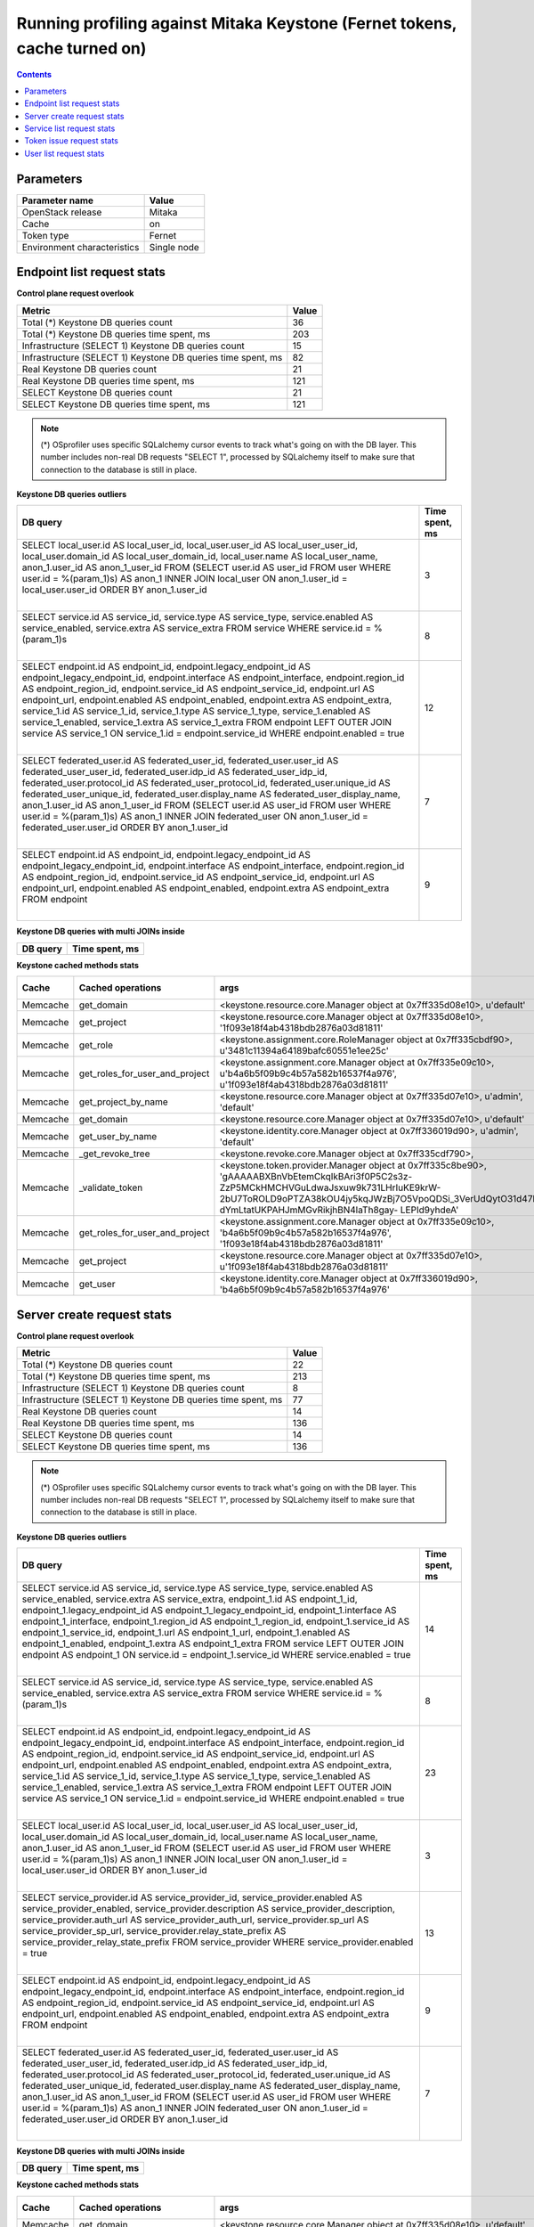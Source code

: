 Running profiling against Mitaka Keystone (Fernet tokens, cache turned on)
^^^^^^^^^^^^^^^^^^^^^^^^^^^^^^^^^^^^^^^^^^^^^^^^^^^^^^^^^^^^^^^^^^^^^^^^^^

.. contents::

Parameters
~~~~~~~~~~

=========================== ===========
Parameter name              Value
=========================== ===========
OpenStack release           Mitaka
Cache                       on
Token type                  Fernet
Environment characteristics Single node
=========================== ===========

Endpoint list request stats
~~~~~~~~~~~~~~~~~~~~~~~~~~~

**Control plane request overlook**

+--------------------------------------------------------------+-----------+
| **Metric**                                                   | **Value** |
+--------------------------------------------------------------+-----------+
| Total (*) Keystone DB queries count                          | 36        |
+--------------------------------------------------------------+-----------+
| Total (*) Keystone DB queries time spent, ms                 | 203       |
+--------------------------------------------------------------+-----------+
| Infrastructure (SELECT 1) Keystone DB queries count          | 15        |
+--------------------------------------------------------------+-----------+
| Infrastructure (SELECT 1) Keystone DB queries time spent, ms | 82        |
+--------------------------------------------------------------+-----------+
| Real Keystone DB queries count                               | 21        |
+--------------------------------------------------------------+-----------+
| Real Keystone DB queries time spent, ms                      | 121       |
+--------------------------------------------------------------+-----------+
| SELECT Keystone DB queries count                             | 21        |
+--------------------------------------------------------------+-----------+
| SELECT Keystone DB queries time spent, ms                    | 121       |
+--------------------------------------------------------------+-----------+

.. note:: (*) OSprofiler uses specific SQLalchemy cursor events to track
          what's going on with the DB layer. This number includes non-real
          DB requests "SELECT 1", processed by SQLalchemy itself to make
          sure that connection to the database is still in place.


**Keystone DB queries outliers**

+------------------------------------------------------------------------------------------------------+--------------------+
| **DB query**                                                                                         | **Time spent, ms** |
+------------------------------------------------------------------------------------------------------+--------------------+
| SELECT local_user.id AS local_user_id, local_user.user_id AS local_user_user_id,                     | 3                  |
| local_user.domain_id AS local_user_domain_id, local_user.name AS local_user_name, anon_1.user_id AS  |                    |
| anon_1_user_id                                                                                       |                    |
| FROM (SELECT user.id AS user_id                                                                      |                    |
| FROM user                                                                                            |                    |
| WHERE user.id = %(param_1)s) AS anon_1 INNER JOIN local_user ON anon_1.user_id = local_user.user_id  |                    |
| ORDER BY anon_1.user_id                                                                              |                    |
|                                                                                                      |                    |
| |                                                                                                    |                    |
+------------------------------------------------------------------------------------------------------+--------------------+
| SELECT service.id AS service_id, service.type AS service_type, service.enabled AS service_enabled,   | 8                  |
| service.extra AS service_extra                                                                       |                    |
| FROM service                                                                                         |                    |
| WHERE service.id = %(param_1)s                                                                       |                    |
|                                                                                                      |                    |
| |                                                                                                    |                    |
+------------------------------------------------------------------------------------------------------+--------------------+
| SELECT endpoint.id AS endpoint_id, endpoint.legacy_endpoint_id AS endpoint_legacy_endpoint_id,       | 12                 |
| endpoint.interface AS endpoint_interface, endpoint.region_id AS endpoint_region_id,                  |                    |
| endpoint.service_id AS endpoint_service_id, endpoint.url AS endpoint_url, endpoint.enabled AS        |                    |
| endpoint_enabled, endpoint.extra AS endpoint_extra, service_1.id AS service_1_id, service_1.type AS  |                    |
| service_1_type, service_1.enabled AS service_1_enabled, service_1.extra AS service_1_extra           |                    |
| FROM endpoint LEFT OUTER JOIN service AS service_1 ON service_1.id = endpoint.service_id             |                    |
| WHERE endpoint.enabled = true                                                                        |                    |
|                                                                                                      |                    |
| |                                                                                                    |                    |
+------------------------------------------------------------------------------------------------------+--------------------+
| SELECT federated_user.id AS federated_user_id, federated_user.user_id AS federated_user_user_id,     | 7                  |
| federated_user.idp_id AS federated_user_idp_id, federated_user.protocol_id AS                        |                    |
| federated_user_protocol_id, federated_user.unique_id AS federated_user_unique_id,                    |                    |
| federated_user.display_name AS federated_user_display_name, anon_1.user_id AS anon_1_user_id         |                    |
| FROM (SELECT user.id AS user_id                                                                      |                    |
| FROM user                                                                                            |                    |
| WHERE user.id = %(param_1)s) AS anon_1 INNER JOIN federated_user ON anon_1.user_id =                 |                    |
| federated_user.user_id ORDER BY anon_1.user_id                                                       |                    |
|                                                                                                      |                    |
| |                                                                                                    |                    |
+------------------------------------------------------------------------------------------------------+--------------------+
| SELECT endpoint.id AS endpoint_id, endpoint.legacy_endpoint_id AS endpoint_legacy_endpoint_id,       | 9                  |
| endpoint.interface AS endpoint_interface, endpoint.region_id AS endpoint_region_id,                  |                    |
| endpoint.service_id AS endpoint_service_id, endpoint.url AS endpoint_url, endpoint.enabled AS        |                    |
| endpoint_enabled, endpoint.extra AS endpoint_extra                                                   |                    |
| FROM endpoint                                                                                        |                    |
|                                                                                                      |                    |
| |                                                                                                    |                    |
+------------------------------------------------------------------------------------------------------+--------------------+

**Keystone DB queries with multi JOINs inside**

+--------------+--------------------+
| **DB query** | **Time spent, ms** |
+--------------+--------------------+

**Keystone cached methods stats**

+-----------+--------------------------------+------------------------------------------------------------------------------------------------------+------------+----------------+
| **Cache** | **Cached operations**          | **args**                                                                                             | **kwargs** | **Times used** |
+-----------+--------------------------------+------------------------------------------------------------------------------------------------------+------------+----------------+
| Memcache  | get_domain                     | <keystone.resource.core.Manager object at 0x7ff335d08e10>, u'default'                                |            | 2              |
+-----------+--------------------------------+------------------------------------------------------------------------------------------------------+------------+----------------+
| Memcache  | get_project                    | <keystone.resource.core.Manager object at 0x7ff335d08e10>, '1f093e18f4ab4318bdb2876a03d81811'        |            | 1              |
+-----------+--------------------------------+------------------------------------------------------------------------------------------------------+------------+----------------+
| Memcache  | get_role                       | <keystone.assignment.core.RoleManager object at 0x7ff335cbdf90>, u'3481c11394a64189bafc60551e1ee25c' |            | 3              |
+-----------+--------------------------------+------------------------------------------------------------------------------------------------------+------------+----------------+
| Memcache  | get_roles_for_user_and_project | <keystone.assignment.core.Manager object at 0x7ff335e09c10>, u'b4a6b5f09b9c4b57a582b16537f4a976',    |            | 2              |
|           |                                | u'1f093e18f4ab4318bdb2876a03d81811'                                                                  |            |                |
+-----------+--------------------------------+------------------------------------------------------------------------------------------------------+------------+----------------+
| Memcache  | get_project_by_name            | <keystone.resource.core.Manager object at 0x7ff335d07e10>, u'admin', 'default'                       |            | 2              |
+-----------+--------------------------------+------------------------------------------------------------------------------------------------------+------------+----------------+
| Memcache  | get_domain                     | <keystone.resource.core.Manager object at 0x7ff335d07e10>, u'default'                                |            | 4              |
+-----------+--------------------------------+------------------------------------------------------------------------------------------------------+------------+----------------+
| Memcache  | get_user_by_name               | <keystone.identity.core.Manager object at 0x7ff336019d90>, u'admin', 'default'                       |            | 2              |
+-----------+--------------------------------+------------------------------------------------------------------------------------------------------+------------+----------------+
| Memcache  | _get_revoke_tree               | <keystone.revoke.core.Manager object at 0x7ff335cdf790>,                                             |            | 9              |
+-----------+--------------------------------+------------------------------------------------------------------------------------------------------+------------+----------------+
| Memcache  | _validate_token                | <keystone.token.provider.Manager object at 0x7ff335c8be90>, 'gAAAAABXBnVbEtemCkqIkBAri3f0P5C2s3z-    |            | 8              |
|           |                                | ZzP5MCkHMCHVGuLdwaJsxuw9k731LHrIuKE9krW-                                                             |            |                |
|           |                                | 2bU7ToROLD9oPTZA38kOU4jy5kqJWzBj7O5VpoQDSi_3VerUdQytO31d47N6v-dYmLtatUKPAHJmMGvRikjhBN4laTh8gay-     |            |                |
|           |                                | LEPId9yhdeA'                                                                                         |            |                |
+-----------+--------------------------------+------------------------------------------------------------------------------------------------------+------------+----------------+
| Memcache  | get_roles_for_user_and_project | <keystone.assignment.core.Manager object at 0x7ff335e09c10>, 'b4a6b5f09b9c4b57a582b16537f4a976',     |            | 1              |
|           |                                | '1f093e18f4ab4318bdb2876a03d81811'                                                                   |            |                |
+-----------+--------------------------------+------------------------------------------------------------------------------------------------------+------------+----------------+
| Memcache  | get_project                    | <keystone.resource.core.Manager object at 0x7ff335d07e10>, u'1f093e18f4ab4318bdb2876a03d81811'       |            | 2              |
+-----------+--------------------------------+------------------------------------------------------------------------------------------------------+------------+----------------+
| Memcache  | get_user                       | <keystone.identity.core.Manager object at 0x7ff336019d90>, 'b4a6b5f09b9c4b57a582b16537f4a976'        |            | 1              |
+-----------+--------------------------------+------------------------------------------------------------------------------------------------------+------------+----------------+

Server create request stats
~~~~~~~~~~~~~~~~~~~~~~~~~~~

**Control plane request overlook**

+--------------------------------------------------------------+-----------+
| **Metric**                                                   | **Value** |
+--------------------------------------------------------------+-----------+
| Total (*) Keystone DB queries count                          | 22        |
+--------------------------------------------------------------+-----------+
| Total (*) Keystone DB queries time spent, ms                 | 213       |
+--------------------------------------------------------------+-----------+
| Infrastructure (SELECT 1) Keystone DB queries count          | 8         |
+--------------------------------------------------------------+-----------+
| Infrastructure (SELECT 1) Keystone DB queries time spent, ms | 77        |
+--------------------------------------------------------------+-----------+
| Real Keystone DB queries count                               | 14        |
+--------------------------------------------------------------+-----------+
| Real Keystone DB queries time spent, ms                      | 136       |
+--------------------------------------------------------------+-----------+
| SELECT Keystone DB queries count                             | 14        |
+--------------------------------------------------------------+-----------+
| SELECT Keystone DB queries time spent, ms                    | 136       |
+--------------------------------------------------------------+-----------+

.. note:: (*) OSprofiler uses specific SQLalchemy cursor events to track
          what's going on with the DB layer. This number includes non-real
          DB requests "SELECT 1", processed by SQLalchemy itself to make
          sure that connection to the database is still in place.


**Keystone DB queries outliers**

+------------------------------------------------------------------------------------------------------+--------------------+
| **DB query**                                                                                         | **Time spent, ms** |
+------------------------------------------------------------------------------------------------------+--------------------+
| SELECT service.id AS service_id, service.type AS service_type, service.enabled AS service_enabled,   | 14                 |
| service.extra AS service_extra, endpoint_1.id AS endpoint_1_id, endpoint_1.legacy_endpoint_id AS     |                    |
| endpoint_1_legacy_endpoint_id, endpoint_1.interface AS endpoint_1_interface, endpoint_1.region_id AS |                    |
| endpoint_1_region_id, endpoint_1.service_id AS endpoint_1_service_id, endpoint_1.url AS              |                    |
| endpoint_1_url, endpoint_1.enabled AS endpoint_1_enabled, endpoint_1.extra AS endpoint_1_extra       |                    |
| FROM service LEFT OUTER JOIN endpoint AS endpoint_1 ON service.id = endpoint_1.service_id            |                    |
| WHERE service.enabled = true                                                                         |                    |
|                                                                                                      |                    |
| |                                                                                                    |                    |
+------------------------------------------------------------------------------------------------------+--------------------+
| SELECT service.id AS service_id, service.type AS service_type, service.enabled AS service_enabled,   | 8                  |
| service.extra AS service_extra                                                                       |                    |
| FROM service                                                                                         |                    |
| WHERE service.id = %(param_1)s                                                                       |                    |
|                                                                                                      |                    |
| |                                                                                                    |                    |
+------------------------------------------------------------------------------------------------------+--------------------+
| SELECT endpoint.id AS endpoint_id, endpoint.legacy_endpoint_id AS endpoint_legacy_endpoint_id,       | 23                 |
| endpoint.interface AS endpoint_interface, endpoint.region_id AS endpoint_region_id,                  |                    |
| endpoint.service_id AS endpoint_service_id, endpoint.url AS endpoint_url, endpoint.enabled AS        |                    |
| endpoint_enabled, endpoint.extra AS endpoint_extra, service_1.id AS service_1_id, service_1.type AS  |                    |
| service_1_type, service_1.enabled AS service_1_enabled, service_1.extra AS service_1_extra           |                    |
| FROM endpoint LEFT OUTER JOIN service AS service_1 ON service_1.id = endpoint.service_id             |                    |
| WHERE endpoint.enabled = true                                                                        |                    |
|                                                                                                      |                    |
| |                                                                                                    |                    |
+------------------------------------------------------------------------------------------------------+--------------------+
| SELECT local_user.id AS local_user_id, local_user.user_id AS local_user_user_id,                     | 3                  |
| local_user.domain_id AS local_user_domain_id, local_user.name AS local_user_name, anon_1.user_id AS  |                    |
| anon_1_user_id                                                                                       |                    |
| FROM (SELECT user.id AS user_id                                                                      |                    |
| FROM user                                                                                            |                    |
| WHERE user.id = %(param_1)s) AS anon_1 INNER JOIN local_user ON anon_1.user_id = local_user.user_id  |                    |
| ORDER BY anon_1.user_id                                                                              |                    |
|                                                                                                      |                    |
| |                                                                                                    |                    |
+------------------------------------------------------------------------------------------------------+--------------------+
| SELECT service_provider.id AS service_provider_id, service_provider.enabled AS                       | 13                 |
| service_provider_enabled, service_provider.description AS service_provider_description,              |                    |
| service_provider.auth_url AS service_provider_auth_url, service_provider.sp_url AS                   |                    |
| service_provider_sp_url, service_provider.relay_state_prefix AS service_provider_relay_state_prefix  |                    |
| FROM service_provider                                                                                |                    |
| WHERE service_provider.enabled = true                                                                |                    |
|                                                                                                      |                    |
| |                                                                                                    |                    |
+------------------------------------------------------------------------------------------------------+--------------------+
| SELECT endpoint.id AS endpoint_id, endpoint.legacy_endpoint_id AS endpoint_legacy_endpoint_id,       | 9                  |
| endpoint.interface AS endpoint_interface, endpoint.region_id AS endpoint_region_id,                  |                    |
| endpoint.service_id AS endpoint_service_id, endpoint.url AS endpoint_url, endpoint.enabled AS        |                    |
| endpoint_enabled, endpoint.extra AS endpoint_extra                                                   |                    |
| FROM endpoint                                                                                        |                    |
|                                                                                                      |                    |
| |                                                                                                    |                    |
+------------------------------------------------------------------------------------------------------+--------------------+
| SELECT federated_user.id AS federated_user_id, federated_user.user_id AS federated_user_user_id,     | 7                  |
| federated_user.idp_id AS federated_user_idp_id, federated_user.protocol_id AS                        |                    |
| federated_user_protocol_id, federated_user.unique_id AS federated_user_unique_id,                    |                    |
| federated_user.display_name AS federated_user_display_name, anon_1.user_id AS anon_1_user_id         |                    |
| FROM (SELECT user.id AS user_id                                                                      |                    |
| FROM user                                                                                            |                    |
| WHERE user.id = %(param_1)s) AS anon_1 INNER JOIN federated_user ON anon_1.user_id =                 |                    |
| federated_user.user_id ORDER BY anon_1.user_id                                                       |                    |
|                                                                                                      |                    |
| |                                                                                                    |                    |
+------------------------------------------------------------------------------------------------------+--------------------+

**Keystone DB queries with multi JOINs inside**

+--------------+--------------------+
| **DB query** | **Time spent, ms** |
+--------------+--------------------+

**Keystone cached methods stats**

+-----------+--------------------------------+------------------------------------------------------------------------------------------------------+------------+----------------+
| **Cache** | **Cached operations**          | **args**                                                                                             | **kwargs** | **Times used** |
+-----------+--------------------------------+------------------------------------------------------------------------------------------------------+------------+----------------+
| Memcache  | get_domain                     | <keystone.resource.core.Manager object at 0x7ff335d08e10>, u'default'                                |            | 4              |
+-----------+--------------------------------+------------------------------------------------------------------------------------------------------+------------+----------------+
| Memcache  | _validate_token                | <keystone.token.provider.Manager object at 0x7ff335c8be90>,                                          |            | 1              |
|           |                                | 'gAAAAABXBmrRWacx2eWnMbEUxvtXGHLKT3SQfT56J-61d7WyHqAAHH7KN5jv1EFuCusKWBtTZ2KmoXhRN6-u0NdLlgBHYvSwho- |            |                |
|           |                                | sOmmnD1IhHkHr0ZTml39hLZXhM0HmkAy3tSbq76aLvVYGDqE9BHjjVlU4W-P_gXwad6ZhdH9XkoOCkzmWJR4'                |            |                |
+-----------+--------------------------------+------------------------------------------------------------------------------------------------------+------------+----------------+
| Memcache  | get_project                    | <keystone.resource.core.Manager object at 0x7ff335d08e10>, '1f093e18f4ab4318bdb2876a03d81811'        |            | 2              |
+-----------+--------------------------------+------------------------------------------------------------------------------------------------------+------------+----------------+
| Memcache  | get_role                       | <keystone.assignment.core.RoleManager object at 0x7ff335cbdf90>, u'3481c11394a64189bafc60551e1ee25c' |            | 4              |
+-----------+--------------------------------+------------------------------------------------------------------------------------------------------+------------+----------------+
| Memcache  | get_roles_for_user_and_project | <keystone.assignment.core.Manager object at 0x7ff335e09c10>, u'b4a6b5f09b9c4b57a582b16537f4a976',    |            | 2              |
|           |                                | u'1f093e18f4ab4318bdb2876a03d81811'                                                                  |            |                |
+-----------+--------------------------------+------------------------------------------------------------------------------------------------------+------------+----------------+
| Memcache  | get_project_by_name            | <keystone.resource.core.Manager object at 0x7ff335d07e10>, u'admin', 'default'                       |            | 2              |
+-----------+--------------------------------+------------------------------------------------------------------------------------------------------+------------+----------------+
| Memcache  | get_domain                     | <keystone.resource.core.Manager object at 0x7ff335d07e10>, u'default'                                |            | 4              |
+-----------+--------------------------------+------------------------------------------------------------------------------------------------------+------------+----------------+
| Memcache  | get_user_by_name               | <keystone.identity.core.Manager object at 0x7ff336019d90>, u'admin', 'default'                       |            | 2              |
+-----------+--------------------------------+------------------------------------------------------------------------------------------------------+------------+----------------+
| Memcache  | _get_revoke_tree               | <keystone.revoke.core.Manager object at 0x7ff335cdf790>,                                             |            | 3              |
+-----------+--------------------------------+------------------------------------------------------------------------------------------------------+------------+----------------+
| Memcache  | get_roles_for_user_and_project | <keystone.assignment.core.Manager object at 0x7ff335e09c10>, 'b4a6b5f09b9c4b57a582b16537f4a976',     |            | 2              |
|           |                                | '1f093e18f4ab4318bdb2876a03d81811'                                                                   |            |                |
+-----------+--------------------------------+------------------------------------------------------------------------------------------------------+------------+----------------+
| Memcache  | get_project                    | <keystone.resource.core.Manager object at 0x7ff335d07e10>, u'1f093e18f4ab4318bdb2876a03d81811'       |            | 2              |
+-----------+--------------------------------+------------------------------------------------------------------------------------------------------+------------+----------------+
| Memcache  | get_user                       | <keystone.identity.core.Manager object at 0x7ff336019d90>, 'b4a6b5f09b9c4b57a582b16537f4a976'        |            | 2              |
+-----------+--------------------------------+------------------------------------------------------------------------------------------------------+------------+----------------+

Service list request stats
~~~~~~~~~~~~~~~~~~~~~~~~~~

**Control plane request overlook**

+--------------------------------------------------------------+-----------+
| **Metric**                                                   | **Value** |
+--------------------------------------------------------------+-----------+
| Total (*) Keystone DB queries count                          | 20        |
+--------------------------------------------------------------+-----------+
| Total (*) Keystone DB queries time spent, ms                 | 126       |
+--------------------------------------------------------------+-----------+
| Infrastructure (SELECT 1) Keystone DB queries count          | 7         |
+--------------------------------------------------------------+-----------+
| Infrastructure (SELECT 1) Keystone DB queries time spent, ms | 38        |
+--------------------------------------------------------------+-----------+
| Real Keystone DB queries count                               | 13        |
+--------------------------------------------------------------+-----------+
| Real Keystone DB queries time spent, ms                      | 88        |
+--------------------------------------------------------------+-----------+
| SELECT Keystone DB queries count                             | 13        |
+--------------------------------------------------------------+-----------+
| SELECT Keystone DB queries time spent, ms                    | 88        |
+--------------------------------------------------------------+-----------+

.. note:: (*) OSprofiler uses specific SQLalchemy cursor events to track
          what's going on with the DB layer. This number includes non-real
          DB requests "SELECT 1", processed by SQLalchemy itself to make
          sure that connection to the database is still in place.


**Keystone DB queries outliers**

+------------------------------------------------------------------------------------------------------+--------------------+
| **DB query**                                                                                         | **Time spent, ms** |
+------------------------------------------------------------------------------------------------------+--------------------+
| SELECT password.id AS password_id, password.local_user_id AS password_local_user_id,                 | 4                  |
| password.password AS password_password                                                               |                    |
| FROM password                                                                                        |                    |
| WHERE %(param_1)s = password.local_user_id                                                           |                    |
|                                                                                                      |                    |
| |                                                                                                    |                    |
+------------------------------------------------------------------------------------------------------+--------------------+
| SELECT service.id AS service_id, service.type AS service_type, service.enabled AS service_enabled,   | 14                 |
| service.extra AS service_extra, endpoint_1.id AS endpoint_1_id, endpoint_1.legacy_endpoint_id AS     |                    |
| endpoint_1_legacy_endpoint_id, endpoint_1.interface AS endpoint_1_interface, endpoint_1.region_id AS |                    |
| endpoint_1_region_id, endpoint_1.service_id AS endpoint_1_service_id, endpoint_1.url AS              |                    |
| endpoint_1_url, endpoint_1.enabled AS endpoint_1_enabled, endpoint_1.extra AS endpoint_1_extra       |                    |
| FROM service LEFT OUTER JOIN endpoint AS endpoint_1 ON service.id = endpoint_1.service_id            |                    |
| WHERE service.enabled = true                                                                         |                    |
|                                                                                                      |                    |
| |                                                                                                    |                    |
+------------------------------------------------------------------------------------------------------+--------------------+
| SELECT service.id AS service_id, service.type AS service_type, service.enabled AS service_enabled,   | 8                  |
| service.extra AS service_extra                                                                       |                    |
| FROM service                                                                                         |                    |
| WHERE service.id = %(param_1)s                                                                       |                    |
|                                                                                                      |                    |
| |                                                                                                    |                    |
+------------------------------------------------------------------------------------------------------+--------------------+
| SELECT endpoint.id AS endpoint_id, endpoint.legacy_endpoint_id AS endpoint_legacy_endpoint_id,       | 23                 |
| endpoint.interface AS endpoint_interface, endpoint.region_id AS endpoint_region_id,                  |                    |
| endpoint.service_id AS endpoint_service_id, endpoint.url AS endpoint_url, endpoint.enabled AS        |                    |
| endpoint_enabled, endpoint.extra AS endpoint_extra, service_1.id AS service_1_id, service_1.type AS  |                    |
| service_1_type, service_1.enabled AS service_1_enabled, service_1.extra AS service_1_extra           |                    |
| FROM endpoint LEFT OUTER JOIN service AS service_1 ON service_1.id = endpoint.service_id             |                    |
| WHERE endpoint.enabled = true                                                                        |                    |
|                                                                                                      |                    |
| |                                                                                                    |                    |
+------------------------------------------------------------------------------------------------------+--------------------+
| SELECT local_user.id AS local_user_id, local_user.user_id AS local_user_user_id,                     | 4                  |
| local_user.domain_id AS local_user_domain_id, local_user.name AS local_user_name, anon_1.user_id AS  |                    |
| anon_1_user_id                                                                                       |                    |
| FROM (SELECT user.id AS user_id                                                                      |                    |
| FROM user                                                                                            |                    |
| WHERE user.id = %(param_1)s) AS anon_1 INNER JOIN local_user ON anon_1.user_id = local_user.user_id  |                    |
| ORDER BY anon_1.user_id                                                                              |                    |
|                                                                                                      |                    |
| |                                                                                                    |                    |
+------------------------------------------------------------------------------------------------------+--------------------+
| SELECT service_provider.id AS service_provider_id, service_provider.enabled AS                       | 13                 |
| service_provider_enabled, service_provider.description AS service_provider_description,              |                    |
| service_provider.auth_url AS service_provider_auth_url, service_provider.sp_url AS                   |                    |
| service_provider_sp_url, service_provider.relay_state_prefix AS service_provider_relay_state_prefix  |                    |
| FROM service_provider                                                                                |                    |
| WHERE service_provider.enabled = true                                                                |                    |
|                                                                                                      |                    |
| |                                                                                                    |                    |
+------------------------------------------------------------------------------------------------------+--------------------+
| SELECT endpoint.id AS endpoint_id, endpoint.legacy_endpoint_id AS endpoint_legacy_endpoint_id,       | 9                  |
| endpoint.interface AS endpoint_interface, endpoint.region_id AS endpoint_region_id,                  |                    |
| endpoint.service_id AS endpoint_service_id, endpoint.url AS endpoint_url, endpoint.enabled AS        |                    |
| endpoint_enabled, endpoint.extra AS endpoint_extra                                                   |                    |
| FROM endpoint                                                                                        |                    |
|                                                                                                      |                    |
| |                                                                                                    |                    |
+------------------------------------------------------------------------------------------------------+--------------------+
| SELECT federated_user.id AS federated_user_id, federated_user.user_id AS federated_user_user_id,     | 4                  |
| federated_user.idp_id AS federated_user_idp_id, federated_user.protocol_id AS                        |                    |
| federated_user_protocol_id, federated_user.unique_id AS federated_user_unique_id,                    |                    |
| federated_user.display_name AS federated_user_display_name, anon_1.user_id AS anon_1_user_id         |                    |
| FROM (SELECT user.id AS user_id                                                                      |                    |
| FROM user                                                                                            |                    |
| WHERE user.id = %(param_1)s) AS anon_1 INNER JOIN federated_user ON anon_1.user_id =                 |                    |
| federated_user.user_id ORDER BY anon_1.user_id                                                       |                    |
|                                                                                                      |                    |
| |                                                                                                    |                    |
+------------------------------------------------------------------------------------------------------+--------------------+

**Keystone DB queries with multi JOINs inside**

+--------------+--------------------+
| **DB query** | **Time spent, ms** |
+--------------+--------------------+

**Keystone cached methods stats**

+-----------+--------------------------------+------------------------------------------------------------------------------------------------------+------------+----------------+
| **Cache** | **Cached operations**          | **args**                                                                                             | **kwargs** | **Times used** |
+-----------+--------------------------------+------------------------------------------------------------------------------------------------------+------------+----------------+
| Memcache  | get_domain                     | <keystone.resource.core.Manager object at 0x7ff335d08e10>, u'default'                                |            | 2              |
+-----------+--------------------------------+------------------------------------------------------------------------------------------------------+------------+----------------+
| Memcache  | get_project                    | <keystone.resource.core.Manager object at 0x7ff335d08e10>, '1f093e18f4ab4318bdb2876a03d81811'        |            | 1              |
+-----------+--------------------------------+------------------------------------------------------------------------------------------------------+------------+----------------+
| Memcache  | get_role                       | <keystone.assignment.core.RoleManager object at 0x7ff335cbdf90>, u'3481c11394a64189bafc60551e1ee25c' |            | 3              |
+-----------+--------------------------------+------------------------------------------------------------------------------------------------------+------------+----------------+
| Memcache  | get_roles_for_user_and_project | <keystone.assignment.core.Manager object at 0x7ff335e09c10>, u'b4a6b5f09b9c4b57a582b16537f4a976',    |            | 2              |
|           |                                | u'1f093e18f4ab4318bdb2876a03d81811'                                                                  |            |                |
+-----------+--------------------------------+------------------------------------------------------------------------------------------------------+------------+----------------+
| Memcache  | get_project_by_name            | <keystone.resource.core.Manager object at 0x7ff335d07e10>, u'admin', 'default'                       |            | 2              |
+-----------+--------------------------------+------------------------------------------------------------------------------------------------------+------------+----------------+
| Memcache  | get_domain                     | <keystone.resource.core.Manager object at 0x7ff335d07e10>, u'default'                                |            | 4              |
+-----------+--------------------------------+------------------------------------------------------------------------------------------------------+------------+----------------+
| Memcache  | get_user_by_name               | <keystone.identity.core.Manager object at 0x7ff336019d90>, u'admin', 'default'                       |            | 2              |
+-----------+--------------------------------+------------------------------------------------------------------------------------------------------+------------+----------------+
| Memcache  | _get_revoke_tree               | <keystone.revoke.core.Manager object at 0x7ff335cdf790>,                                             |            | 1              |
+-----------+--------------------------------+------------------------------------------------------------------------------------------------------+------------+----------------+
| Memcache  | get_roles_for_user_and_project | <keystone.assignment.core.Manager object at 0x7ff335e09c10>, 'b4a6b5f09b9c4b57a582b16537f4a976',     |            | 1              |
|           |                                | '1f093e18f4ab4318bdb2876a03d81811'                                                                   |            |                |
+-----------+--------------------------------+------------------------------------------------------------------------------------------------------+------------+----------------+
| Memcache  | get_project                    | <keystone.resource.core.Manager object at 0x7ff335d07e10>, u'1f093e18f4ab4318bdb2876a03d81811'       |            | 2              |
+-----------+--------------------------------+------------------------------------------------------------------------------------------------------+------------+----------------+
| Memcache  | get_user                       | <keystone.identity.core.Manager object at 0x7ff336019d90>, 'b4a6b5f09b9c4b57a582b16537f4a976'        |            | 1              |
+-----------+--------------------------------+------------------------------------------------------------------------------------------------------+------------+----------------+

Token issue request stats
~~~~~~~~~~~~~~~~~~~~~~~~~

**Control plane request overlook**

+--------------------------------------------------------------+-----------+
| **Metric**                                                   | **Value** |
+--------------------------------------------------------------+-----------+
| Total (*) Keystone DB queries count                          | 7         |
+--------------------------------------------------------------+-----------+
| Total (*) Keystone DB queries time spent, ms                 | 49        |
+--------------------------------------------------------------+-----------+
| Infrastructure (SELECT 1) Keystone DB queries count          | 2         |
+--------------------------------------------------------------+-----------+
| Infrastructure (SELECT 1) Keystone DB queries time spent, ms | 14        |
+--------------------------------------------------------------+-----------+
| Real Keystone DB queries count                               | 5         |
+--------------------------------------------------------------+-----------+
| Real Keystone DB queries time spent, ms                      | 35        |
+--------------------------------------------------------------+-----------+
| SELECT Keystone DB queries count                             | 5         |
+--------------------------------------------------------------+-----------+
| SELECT Keystone DB queries time spent, ms                    | 35        |
+--------------------------------------------------------------+-----------+

.. note:: (*) OSprofiler uses specific SQLalchemy cursor events to track
          what's going on with the DB layer. This number includes non-real
          DB requests "SELECT 1", processed by SQLalchemy itself to make
          sure that connection to the database is still in place.

**Keystone DB queries outliers**

+------------------------------------------------------------------------------------------------------+--------------------+
| **DB query**                                                                                         | **Time spent, ms** |
+------------------------------------------------------------------------------------------------------+--------------------+
| SELECT password.id AS password_id, password.local_user_id AS password_local_user_id,                 | 4                  |
| password.password AS password_password                                                               |                    |
| FROM password                                                                                        |                    |
| WHERE %(param_1)s = password.local_user_id                                                           |                    |
|                                                                                                      |                    |
| |                                                                                                    |                    |
+------------------------------------------------------------------------------------------------------+--------------------+
| SELECT service.id AS service_id, service.type AS service_type, service.enabled AS service_enabled,   | 14                 |
| service.extra AS service_extra, endpoint_1.id AS endpoint_1_id, endpoint_1.legacy_endpoint_id AS     |                    |
| endpoint_1_legacy_endpoint_id, endpoint_1.interface AS endpoint_1_interface, endpoint_1.region_id AS |                    |
| endpoint_1_region_id, endpoint_1.service_id AS endpoint_1_service_id, endpoint_1.url AS              |                    |
| endpoint_1_url, endpoint_1.enabled AS endpoint_1_enabled, endpoint_1.extra AS endpoint_1_extra       |                    |
| FROM service LEFT OUTER JOIN endpoint AS endpoint_1 ON service.id = endpoint_1.service_id            |                    |
| WHERE service.enabled = true                                                                         |                    |
|                                                                                                      |                    |
| |                                                                                                    |                    |
+------------------------------------------------------------------------------------------------------+--------------------+
| SELECT service.id AS service_id, service.type AS service_type, service.enabled AS service_enabled,   | 8                  |
| service.extra AS service_extra                                                                       |                    |
| FROM service                                                                                         |                    |
| WHERE service.id = %(param_1)s                                                                       |                    |
|                                                                                                      |                    |
| |                                                                                                    |                    |
+------------------------------------------------------------------------------------------------------+--------------------+
| SELECT endpoint.id AS endpoint_id, endpoint.legacy_endpoint_id AS endpoint_legacy_endpoint_id,       | 23                 |
| endpoint.interface AS endpoint_interface, endpoint.region_id AS endpoint_region_id,                  |                    |
| endpoint.service_id AS endpoint_service_id, endpoint.url AS endpoint_url, endpoint.enabled AS        |                    |
| endpoint_enabled, endpoint.extra AS endpoint_extra, service_1.id AS service_1_id, service_1.type AS  |                    |
| service_1_type, service_1.enabled AS service_1_enabled, service_1.extra AS service_1_extra           |                    |
| FROM endpoint LEFT OUTER JOIN service AS service_1 ON service_1.id = endpoint.service_id             |                    |
| WHERE endpoint.enabled = true                                                                        |                    |
|                                                                                                      |                    |
| |                                                                                                    |                    |
+------------------------------------------------------------------------------------------------------+--------------------+
| SELECT local_user.id AS local_user_id, local_user.user_id AS local_user_user_id,                     | 4                  |
| local_user.domain_id AS local_user_domain_id, local_user.name AS local_user_name, anon_1.user_id AS  |                    |
| anon_1_user_id                                                                                       |                    |
| FROM (SELECT user.id AS user_id                                                                      |                    |
| FROM user                                                                                            |                    |
| WHERE user.id = %(param_1)s) AS anon_1 INNER JOIN local_user ON anon_1.user_id = local_user.user_id  |                    |
| ORDER BY anon_1.user_id                                                                              |                    |
|                                                                                                      |                    |
| |                                                                                                    |                    |
+------------------------------------------------------------------------------------------------------+--------------------+
| SELECT service_provider.id AS service_provider_id, service_provider.enabled AS                       | 13                 |
| service_provider_enabled, service_provider.description AS service_provider_description,              |                    |
| service_provider.auth_url AS service_provider_auth_url, service_provider.sp_url AS                   |                    |
| service_provider_sp_url, service_provider.relay_state_prefix AS service_provider_relay_state_prefix  |                    |
| FROM service_provider                                                                                |                    |
| WHERE service_provider.enabled = true                                                                |                    |
|                                                                                                      |                    |
| |                                                                                                    |                    |
+------------------------------------------------------------------------------------------------------+--------------------+
| SELECT endpoint.id AS endpoint_id, endpoint.legacy_endpoint_id AS endpoint_legacy_endpoint_id,       | 9                  |
| endpoint.interface AS endpoint_interface, endpoint.region_id AS endpoint_region_id,                  |                    |
| endpoint.service_id AS endpoint_service_id, endpoint.url AS endpoint_url, endpoint.enabled AS        |                    |
| endpoint_enabled, endpoint.extra AS endpoint_extra                                                   |                    |
| FROM endpoint                                                                                        |                    |
|                                                                                                      |                    |
| |                                                                                                    |                    |
+------------------------------------------------------------------------------------------------------+--------------------+
| SELECT federated_user.id AS federated_user_id, federated_user.user_id AS federated_user_user_id,     | 4                  |
| federated_user.idp_id AS federated_user_idp_id, federated_user.protocol_id AS                        |                    |
| federated_user_protocol_id, federated_user.unique_id AS federated_user_unique_id,                    |                    |
| federated_user.display_name AS federated_user_display_name, anon_1.user_id AS anon_1_user_id         |                    |
| FROM (SELECT user.id AS user_id                                                                      |                    |
| FROM user                                                                                            |                    |
| WHERE user.id = %(param_1)s) AS anon_1 INNER JOIN federated_user ON anon_1.user_id =                 |                    |
| federated_user.user_id ORDER BY anon_1.user_id                                                       |                    |
|                                                                                                      |                    |
| |                                                                                                    |                    |
+------------------------------------------------------------------------------------------------------+--------------------+

**Keystone DB queries with multi JOINs inside**

+--------------+--------------------+
| **DB query** | **Time spent, ms** |
+--------------+--------------------+

**Keystone cached methods stats**

+-----------+--------------------------------+------------------------------------------------------------------------------------------------------+------------+----------------+
| **Cache** | **Cached operations**          | **args**                                                                                             | **kwargs** | **Times used** |
+-----------+--------------------------------+------------------------------------------------------------------------------------------------------+------------+----------------+
| Memcache  | get_role                       | <keystone.assignment.core.RoleManager object at 0x7ff335cbdf90>, u'3481c11394a64189bafc60551e1ee25c' |            | 1              |
+-----------+--------------------------------+------------------------------------------------------------------------------------------------------+------------+----------------+
| Memcache  | get_project_by_name            | <keystone.resource.core.Manager object at 0x7ff335d07e10>, u'admin', 'default'                       |            | 1              |
+-----------+--------------------------------+------------------------------------------------------------------------------------------------------+------------+----------------+
| Memcache  | get_user_by_name               | <keystone.identity.core.Manager object at 0x7ff336019d90>, u'admin', 'default'                       |            | 1              |
+-----------+--------------------------------+------------------------------------------------------------------------------------------------------+------------+----------------+
| Memcache  | get_roles_for_user_and_project | <keystone.assignment.core.Manager object at 0x7ff335e09c10>, u'b4a6b5f09b9c4b57a582b16537f4a976',    |            | 1              |
|           |                                | u'1f093e18f4ab4318bdb2876a03d81811'                                                                  |            |                |
+-----------+--------------------------------+------------------------------------------------------------------------------------------------------+------------+----------------+
| Memcache  | get_project                    | <keystone.resource.core.Manager object at 0x7ff335d07e10>, u'1f093e18f4ab4318bdb2876a03d81811'       |            | 1              |
+-----------+--------------------------------+------------------------------------------------------------------------------------------------------+------------+----------------+
| Memcache  | get_domain                     | <keystone.resource.core.Manager object at 0x7ff335d07e10>, u'default'                                |            | 2              |
+-----------+--------------------------------+------------------------------------------------------------------------------------------------------+------------+----------------+

User list request stats
~~~~~~~~~~~~~~~~~~~~~~~

**Control plane request overlook**

+--------------------------------------------------------------+-----------+
| **Metric**                                                   | **Value** |
+--------------------------------------------------------------+-----------+
| Total (*) Keystone DB queries count                          | 30        |
+--------------------------------------------------------------+-----------+
| Total (*) Keystone DB queries time spent, ms                 | 306       |
+--------------------------------------------------------------+-----------+
| Infrastructure (SELECT 1) Keystone DB queries count          | 7         |
+--------------------------------------------------------------+-----------+
| Infrastructure (SELECT 1) Keystone DB queries time spent, ms | 70        |
+--------------------------------------------------------------+-----------+
| Real Keystone DB queries count                               | 23        |
+--------------------------------------------------------------+-----------+
| Real Keystone DB queries time spent, ms                      | 236       |
+--------------------------------------------------------------+-----------+
| SELECT Keystone DB queries count                             | 23        |
+--------------------------------------------------------------+-----------+
| SELECT Keystone DB queries time spent, ms                    | 236       |
+--------------------------------------------------------------+-----------+

.. note:: (*) OSprofiler uses specific SQLalchemy cursor events to track
          what's going on with the DB layer. This number includes non-real
          DB requests "SELECT 1", processed by SQLalchemy itself to make
          sure that connection to the database is still in place.

**Keystone DB queries outliers**

+------------------------------------------------------------------------------------------------------+--------------------+
| **DB query**                                                                                         | **Time spent, ms** |
+------------------------------------------------------------------------------------------------------+--------------------+
| SELECT password.id AS password_id, password.local_user_id AS password_local_user_id,                 | 14                 |
| password.password AS password_password                                                               |                    |
| FROM password                                                                                        |                    |
| WHERE %(param_1)s = password.local_user_id                                                           |                    |
|                                                                                                      |                    |
| |                                                                                                    |                    |
+------------------------------------------------------------------------------------------------------+--------------------+
| SELECT federated_user.id AS federated_user_id, federated_user.user_id AS federated_user_user_id,     | 23                 |
| federated_user.idp_id AS federated_user_idp_id, federated_user.protocol_id AS                        |                    |
| federated_user_protocol_id, federated_user.unique_id AS federated_user_unique_id,                    |                    |
| federated_user.display_name AS federated_user_display_name, anon_1.user_id AS anon_1_user_id         |                    |
| FROM (SELECT user.id AS user_id                                                                      |                    |
| FROM user LEFT OUTER JOIN local_user ON user.id = local_user.user_id                                 |                    |
| WHERE local_user.domain_id = %(domain_id_1)s) AS anon_1 INNER JOIN federated_user ON anon_1.user_id  |                    |
| = federated_user.user_id ORDER BY anon_1.user_id                                                     |                    |
|                                                                                                      |                    |
| |                                                                                                    |                    |
+------------------------------------------------------------------------------------------------------+--------------------+
| SELECT user.id AS user_id, user.enabled AS user_enabled, user.extra AS user_extra,                   | 21                 |
| user.default_project_id AS user_default_project_id                                                   |                    |
| FROM user                                                                                            |                    |
| WHERE user.id = %(param_1)s                                                                          |                    |
|                                                                                                      |                    |
| |                                                                                                    |                    |
+------------------------------------------------------------------------------------------------------+--------------------+
| SELECT service.id AS service_id, service.type AS service_type, service.enabled AS service_enabled,   | 14                 |
| service.extra AS service_extra, endpoint_1.id AS endpoint_1_id, endpoint_1.legacy_endpoint_id AS     |                    |
| endpoint_1_legacy_endpoint_id, endpoint_1.interface AS endpoint_1_interface, endpoint_1.region_id AS |                    |
| endpoint_1_region_id, endpoint_1.service_id AS endpoint_1_service_id, endpoint_1.url AS              |                    |
| endpoint_1_url, endpoint_1.enabled AS endpoint_1_enabled, endpoint_1.extra AS endpoint_1_extra       |                    |
| FROM service LEFT OUTER JOIN endpoint AS endpoint_1 ON service.id = endpoint_1.service_id            |                    |
| WHERE service.enabled = true                                                                         |                    |
|                                                                                                      |                    |
| |                                                                                                    |                    |
+------------------------------------------------------------------------------------------------------+--------------------+
| SELECT service.id AS service_id, service.type AS service_type, service.enabled AS service_enabled,   | 8                  |
| service.extra AS service_extra                                                                       |                    |
| FROM service                                                                                         |                    |
| WHERE service.id = %(param_1)s                                                                       |                    |
|                                                                                                      |                    |
| |                                                                                                    |                    |
+------------------------------------------------------------------------------------------------------+--------------------+
| SELECT endpoint.id AS endpoint_id, endpoint.legacy_endpoint_id AS endpoint_legacy_endpoint_id,       | 23                 |
| endpoint.interface AS endpoint_interface, endpoint.region_id AS endpoint_region_id,                  |                    |
| endpoint.service_id AS endpoint_service_id, endpoint.url AS endpoint_url, endpoint.enabled AS        |                    |
| endpoint_enabled, endpoint.extra AS endpoint_extra, service_1.id AS service_1_id, service_1.type AS  |                    |
| service_1_type, service_1.enabled AS service_1_enabled, service_1.extra AS service_1_extra           |                    |
| FROM endpoint LEFT OUTER JOIN service AS service_1 ON service_1.id = endpoint.service_id             |                    |
| WHERE endpoint.enabled = true                                                                        |                    |
|                                                                                                      |                    |
| |                                                                                                    |                    |
+------------------------------------------------------------------------------------------------------+--------------------+
| SELECT local_user.id AS local_user_id, local_user.user_id AS local_user_user_id,                     | 4                  |
| local_user.domain_id AS local_user_domain_id, local_user.name AS local_user_name, anon_1.user_id AS  |                    |
| anon_1_user_id                                                                                       |                    |
| FROM (SELECT user.id AS user_id                                                                      |                    |
| FROM user                                                                                            |                    |
| WHERE user.id = %(param_1)s) AS anon_1 INNER JOIN local_user ON anon_1.user_id = local_user.user_id  |                    |
| ORDER BY anon_1.user_id                                                                              |                    |
|                                                                                                      |                    |
| |                                                                                                    |                    |
+------------------------------------------------------------------------------------------------------+--------------------+
| SELECT service_provider.id AS service_provider_id, service_provider.enabled AS                       | 13                 |
| service_provider_enabled, service_provider.description AS service_provider_description,              |                    |
| service_provider.auth_url AS service_provider_auth_url, service_provider.sp_url AS                   |                    |
| service_provider_sp_url, service_provider.relay_state_prefix AS service_provider_relay_state_prefix  |                    |
| FROM service_provider                                                                                |                    |
| WHERE service_provider.enabled = true                                                                |                    |
|                                                                                                      |                    |
| |                                                                                                    |                    |
+------------------------------------------------------------------------------------------------------+--------------------+
| SELECT endpoint.id AS endpoint_id, endpoint.legacy_endpoint_id AS endpoint_legacy_endpoint_id,       | 9                  |
| endpoint.interface AS endpoint_interface, endpoint.region_id AS endpoint_region_id,                  |                    |
| endpoint.service_id AS endpoint_service_id, endpoint.url AS endpoint_url, endpoint.enabled AS        |                    |
| endpoint_enabled, endpoint.extra AS endpoint_extra                                                   |                    |
| FROM endpoint                                                                                        |                    |
|                                                                                                      |                    |
| |                                                                                                    |                    |
+------------------------------------------------------------------------------------------------------+--------------------+
| SELECT federated_user.id AS federated_user_id, federated_user.user_id AS federated_user_user_id,     | 4                  |
| federated_user.idp_id AS federated_user_idp_id, federated_user.protocol_id AS                        |                    |
| federated_user_protocol_id, federated_user.unique_id AS federated_user_unique_id,                    |                    |
| federated_user.display_name AS federated_user_display_name, anon_1.user_id AS anon_1_user_id         |                    |
| FROM (SELECT user.id AS user_id                                                                      |                    |
| FROM user                                                                                            |                    |
| WHERE user.id = %(param_1)s) AS anon_1 INNER JOIN federated_user ON anon_1.user_id =                 |                    |
| federated_user.user_id ORDER BY anon_1.user_id                                                       |                    |
|                                                                                                      |                    |
| |                                                                                                    |                    |
+------------------------------------------------------------------------------------------------------+--------------------+

**Keystone DB queries with multi JOINs inside**

+--------------+--------------------+
| **DB query** | **Time spent, ms** |
+--------------+--------------------+

**Keystone cached methods stats**

+-----------+--------------------------------+------------------------------------------------------------------------------------------------------+------------+----------------+
| **Cache** | **Cached operations**          | **args**                                                                                             | **kwargs** | **Times used** |
+-----------+--------------------------------+------------------------------------------------------------------------------------------------------+------------+----------------+
| Memcache  | get_domain                     | <keystone.resource.core.Manager object at 0x7ff335d08e10>, u'default'                                |            | 2              |
+-----------+--------------------------------+------------------------------------------------------------------------------------------------------+------------+----------------+
| Memcache  | get_project                    | <keystone.resource.core.Manager object at 0x7ff335d08e10>, '1f093e18f4ab4318bdb2876a03d81811'        |            | 1              |
+-----------+--------------------------------+------------------------------------------------------------------------------------------------------+------------+----------------+
| Memcache  | get_role                       | <keystone.assignment.core.RoleManager object at 0x7ff335cbdf90>, u'3481c11394a64189bafc60551e1ee25c' |            | 3              |
+-----------+--------------------------------+------------------------------------------------------------------------------------------------------+------------+----------------+
| Memcache  | get_roles_for_user_and_project | <keystone.assignment.core.Manager object at 0x7ff335e09c10>, u'b4a6b5f09b9c4b57a582b16537f4a976',    |            | 2              |
|           |                                | u'1f093e18f4ab4318bdb2876a03d81811'                                                                  |            |                |
+-----------+--------------------------------+------------------------------------------------------------------------------------------------------+------------+----------------+
| Memcache  | get_project_by_name            | <keystone.resource.core.Manager object at 0x7ff335d07e10>, u'admin', 'default'                       |            | 2              |
+-----------+--------------------------------+------------------------------------------------------------------------------------------------------+------------+----------------+
| Memcache  | get_domain                     | <keystone.resource.core.Manager object at 0x7ff335d07e10>, u'default'                                |            | 4              |
+-----------+--------------------------------+------------------------------------------------------------------------------------------------------+------------+----------------+
| Memcache  | get_user_by_name               | <keystone.identity.core.Manager object at 0x7ff336019d90>, u'admin', 'default'                       |            | 2              |
+-----------+--------------------------------+------------------------------------------------------------------------------------------------------+------------+----------------+
| Memcache  | _get_revoke_tree               | <keystone.revoke.core.Manager object at 0x7ff335cdf790>,                                             |            | 1              |
+-----------+--------------------------------+------------------------------------------------------------------------------------------------------+------------+----------------+
| Memcache  | get_roles_for_user_and_project | <keystone.assignment.core.Manager object at 0x7ff335e09c10>, 'b4a6b5f09b9c4b57a582b16537f4a976',     |            | 1              |
|           |                                | '1f093e18f4ab4318bdb2876a03d81811'                                                                   |            |                |
+-----------+--------------------------------+------------------------------------------------------------------------------------------------------+------------+----------------+
| Memcache  | get_project                    | <keystone.resource.core.Manager object at 0x7ff335d07e10>, u'1f093e18f4ab4318bdb2876a03d81811'       |            | 2              |
+-----------+--------------------------------+------------------------------------------------------------------------------------------------------+------------+----------------+
| Memcache  | get_user                       | <keystone.identity.core.Manager object at 0x7ff336019d90>, 'b4a6b5f09b9c4b57a582b16537f4a976'        |            | 1              |
+-----------+--------------------------------+------------------------------------------------------------------------------------------------------+------------+----------------+
